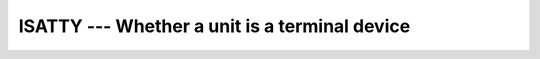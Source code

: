..
  Copyright 1988-2022 Free Software Foundation, Inc.
  This is part of the GCC manual.
  For copying conditions, see the copyright.rst file.

.. index:: ISATTY, system, terminal

.. _isatty:

ISATTY --- Whether a unit is a terminal device
**********************************************

.. function:: ISATTY(UNIT)

  Determine whether a unit is connected to a terminal device.

  :param UNIT:
    Shall be a scalar ``INTEGER``.

  :return:
    Returns ``.TRUE.`` if the :samp:`{UNIT}` is connected to a terminal
    device, ``.FALSE.`` otherwise.

  Standard:
    GNU extension

  Class:
    Function

  Syntax:
    .. code-block:: fortran

      RESULT = ISATTY(UNIT)

  Example:
    .. code-block:: fortran

      PROGRAM test_isatty
        INTEGER(kind=1) :: unit
        DO unit = 1, 10
          write(*,*) isatty(unit=unit)
        END DO
      END PROGRAM

  See also:
    :ref:`TTYNAM`